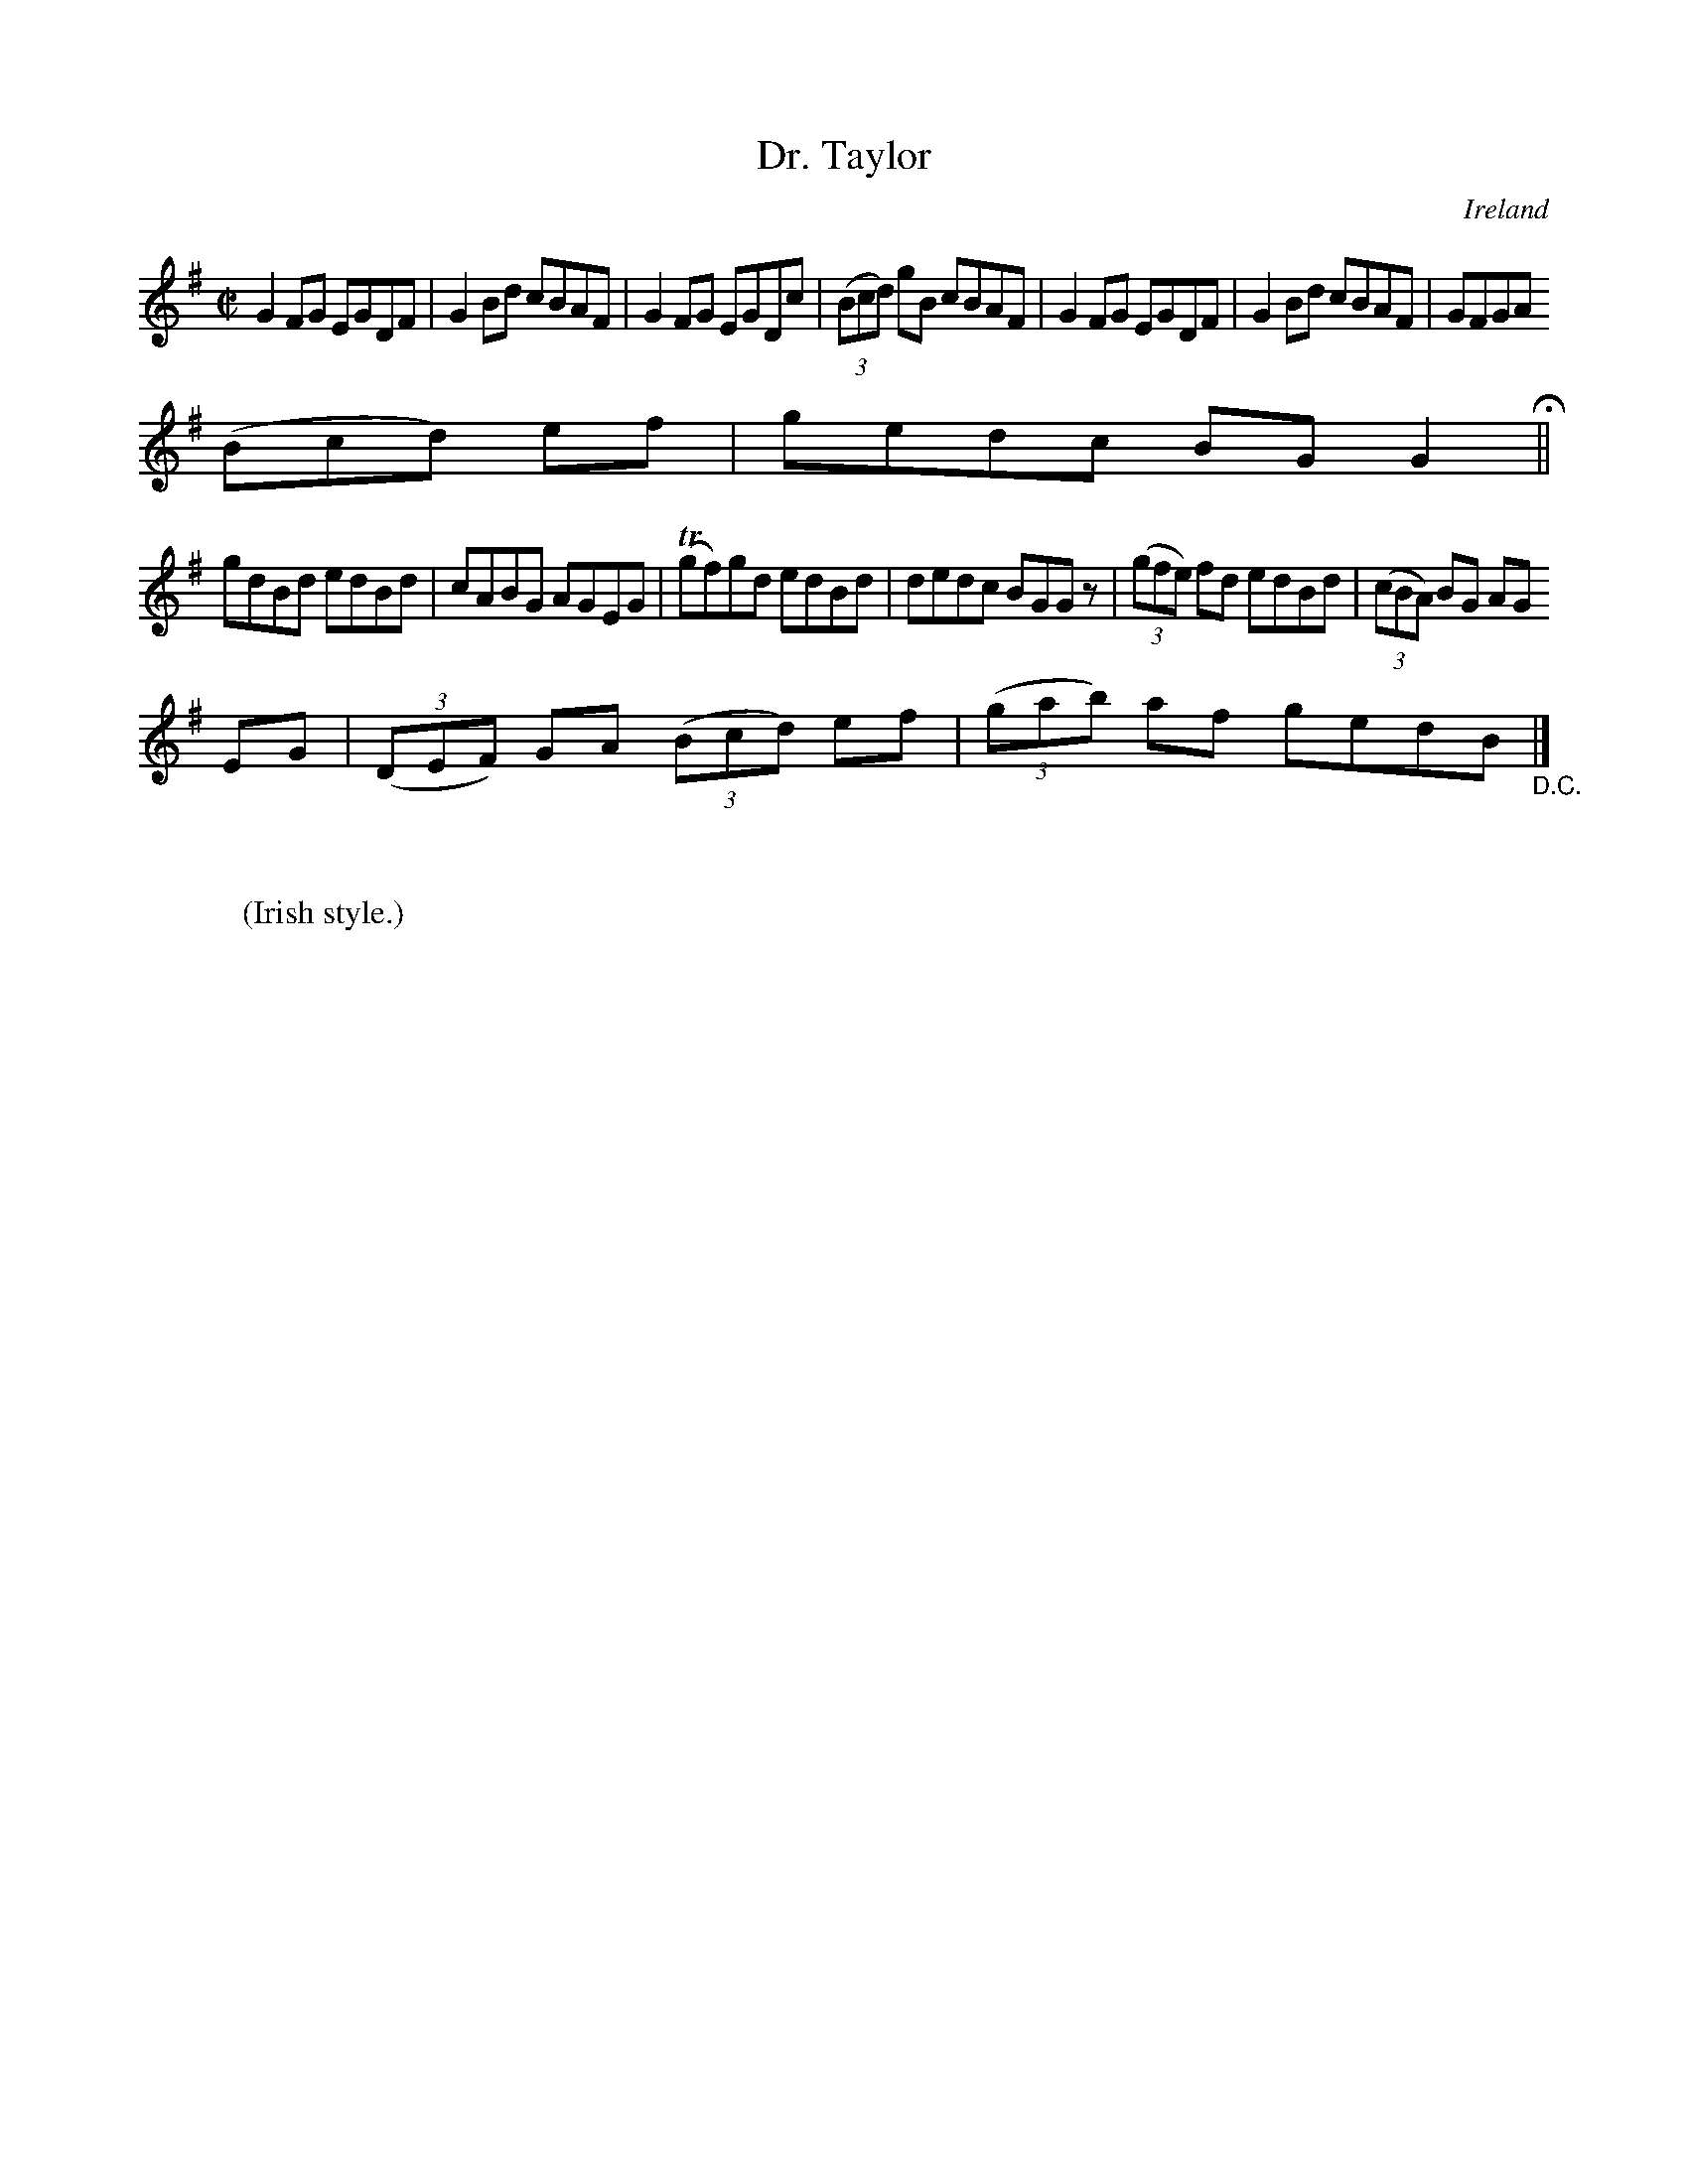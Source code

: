 X:613
T:Dr. Taylor
N:anon.
O:Ireland
B:Francis O'Neill: "The Dance Music of Ireland" (1907) no. 613
R:Reel
Z:Transcribed by Frank Nordberg - http://www.musicaviva.com
N:Music Aviva - The Internet center for free sheet music downloads
M:C|
L:1/8
K:G
G2FG EGDF|G2Bd cBAF|G2FG EGDc|(3(Bcd) gB cBAF|G2FG EGDF|G2Bd cBAF|GFGA (3
(Bcd) ef|gedc BGG2 H ||
gdBd edBd|cABG AGEG|(Tgf)gd edBd|dedc BGG z|(3(gfe) fd edBd|(3(cBA) BG AG
EG|(3(DEF) GA (3(Bcd) ef|(3(gab) af gedB "_D.C." |]
W:
W:
W:(Irish style.)
